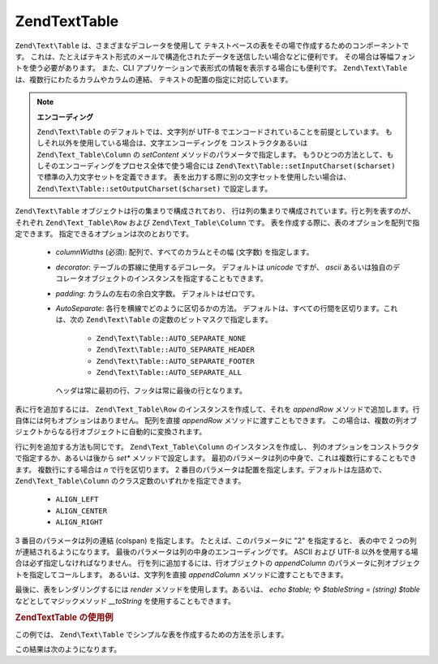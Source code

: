 .. EN-Revision: none
.. _zend.text.table.introduction:

Zend\Text\Table
===============

``Zend\Text\Table`` は、さまざまなデコレータを使用して
テキストベースの表をその場で作成するためのコンポーネントです。
これは、たとえばテキスト形式のメールで構造化されたデータを送信したい場合などに便利です。
その場合は等幅フォントを使う必要があります。 また、CLI
アプリケーションで表形式の情報を表示する場合にも便利です。 ``Zend\Text\Table``
は、複数行にわたるカラムやカラムの連結、
テキストの配置の指定に対応しています。

.. note::

   **エンコーディング**

   ``Zend\Text\Table`` のデフォルトでは、文字列が UTF-8
   でエンコードされていることを前提としています。
   もしそれ以外を使用している場合は、文字エンコーディングを
   コンストラクタあるいは ``Zend\Text_Table\Column`` の *setContent*
   メソッドのパラメータで指定します。
   もうひとつの方法として、もしそのエンコーディングをプロセス全体で使う場合には
   ``Zend\Text\Table::setInputCharset($charset)`` で標準の入力文字セットを定義できます。
   表を出力する際に別の文字セットを使用したい場合は、
   ``Zend\Text\Table::setOutputCharset($charset)`` で設定します。

``Zend\Text\Table`` オブジェクトは行の集まりで構成されており、
行は列の集まりで構成されています。行と列を表すのが、それぞれ ``Zend\Text_Table\Row``
および ``Zend\Text_Table\Column`` です。
表を作成する際に、表のオプションを配列で指定できます。
指定できるオプションは次のとおりです。



   - *columnWidths* (必須): 配列で、すべてのカラムとその幅 (文字数) を指定します。

   - *decorator*: テーブルの罫線に使用するデコレータ。 デフォルトは *unicode* ですが、
     *ascii*
     あるいは独自のデコレータオブジェクトのインスタンスを指定することもできます。

   - *padding*: カラムの左右の余白文字数。 デフォルトはゼロです。

   - *AutoSeparate*: 各行を横線でどのように区切るかの方法。
     デフォルトは、すべての行間を区切ります。これは、次の ``Zend\Text\Table``
     の定数のビットマスクで指定します。



        - ``Zend\Text\Table::AUTO_SEPARATE_NONE``

        - ``Zend\Text\Table::AUTO_SEPARATE_HEADER``

        - ``Zend\Text\Table::AUTO_SEPARATE_FOOTER``

        - ``Zend\Text\Table::AUTO_SEPARATE_ALL``

     ヘッダは常に最初の行、フッタは常に最後の行となります。



表に行を追加するには、 ``Zend\Text_Table\Row`` のインスタンスを作成して、それを
*appendRow* メソッドで追加します。行自体には何もオプションはありません。
配列を直接 *appendRow* メソッドに渡すこともできます。
この場合は、複数の列オブジェクトからなる行オブジェクトに自動的に変換されます。

行に列を追加する方法も同じです。 ``Zend\Text_Table\Column`` のインスタンスを作成し、
列のオプションをコンストラクタで指定するか、あるいは後から *set**
メソッドで設定します。
最初のパラメータは列の中身で、これは複数行にすることもできます。
複数行にする場合は *\n* で行を区切ります。 2
番目のパラメータは配置を指定します。デフォルトは左詰めで、 ``Zend\Text_Table\Column``
のクラス定数のいずれかを指定できます。



   - ``ALIGN_LEFT``

   - ``ALIGN_CENTER``

   - ``ALIGN_RIGHT``

3 番目のパラメータは列の連結 (colspan) を指定します。 たとえば、このパラメータに
"2" を指定すると、 表の中で 2 つの列が連結されるようになります。
最後のパラメータは列の中身のエンコーディングです。 ASCII および UTF-8
以外を使用する場合は必ず指定しなければなりません。
行を列に追加するには、行オブジェクトの *appendColumn*
のパラメータに列オブジェクトを指定してコールします。 あるいは、文字列を直接
*appendColumn* メソッドに渡すこともできます。

最後に、表をレンダリングするには *render* メソッドを使用します。あるいは、 *echo
$table;* や *$tableString = (string) $table* などとしてマジックメソッド *__toString*
を使用することもできます。

.. _zend.text.table.example.using:

.. rubric:: Zend\Text\Table の使用例

この例では、 ``Zend\Text\Table`` でシンプルな表を作成するための方法を示します。

.. code-block:: php
   :linenos:

   $table = new Zend\Text\Table(array('columnWidths' => array(10, 20)));

   // シンプルな例
   $table->appendRow(array('Zend', 'Framework'));

   // あるいは冗長な例
   $row = new Zend\Text_Table\Row();

   $row->appendColumn(new Zend\Text_Table\Column('Zend'));
   $row->appendColumn(new Zend\Text_Table\Column('Framework'));

   $table->appendRow($row);

   echo $table;

この結果は次のようになります。

.. code-block:: text
   :linenos:

   ┌──────────┬────────────────────┐
   │Zend      │Framework           │
   └──────────┴────────────────────┘


